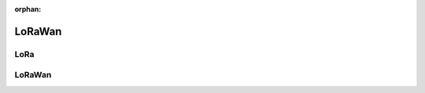 :orphan:
   
.. _lorawan:

**********************
LoRaWan
**********************

.. role:: ccode(code)
    :language: c

LoRa
====



LoRaWan
=======


